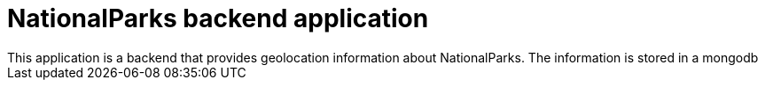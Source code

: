 = NationalParks backend application
This application is a backend that provides geolocation information about NationalParks. The information is stored in a mongodb
